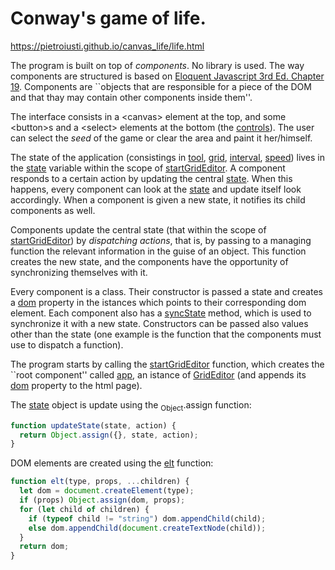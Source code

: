 * Conway's game of life.

https://pietroiusti.github.io/canvas_life/life.html

The program is built on top of /components/. No library is used. The
way components are structured is based on [[https://eloquentjavascript.net/][Eloquent Javascript 3rd
Ed. Chapter 19]]. Components are ``objects that are responsible for a
piece of the DOM and that thay may contain other components inside
them''.

The interface consists in a <canvas> element at the top, and some
<button>s and a <select> elements at the bottom (the _controls_). The
user can select the /seed/ of the game or clear the area and paint it
her/himself.

The state of the application (consistings in _tool_, _grid_,
_interval_, _speed_) lives in the _state_ variable within the scope of
_startGridEditor_. A component responds to a certain action by
updating the central _state_. When this happens, every component can
look at the _state_ and update itself look accordingly. When a
component is given a new state, it notifies its child components as
well.

Components update the central state (that within the scope of
_startGridEditor_) by /dispatching actions/, that is, by passing to a
managing function the relevant information in the guise of an
object. This function creates the new state, and the components have
the opportunity of synchronizing themselves with it.

Every component is a class. Their constructor is passed a state and
creates a _dom_ property in the istances which points to their
corresponding dom element. Each component also has a _syncState_
method, which is used to synchronize it with a new state. Constructors
can be passed also values other than the state (one example is the
function that the components must use to dispatch a function).

The program starts by calling the _startGridEditor_ function, which
creates the ``root component'' called _app_, an istance of
_GridEditor_ (and appends its _dom_ property to the html page).

The _state_ object is update using the _Object.assign function:
#+begin_src javascript
function updateState(state, action) {
  return Object.assign({}, state, action);
}
#+end_src

DOM elements are created using the _elt_ function:
#+begin_src javascript
function elt(type, props, ...children) {
  let dom = document.createElement(type);
  if (props) Object.assign(dom, props);
  for (let child of children) {
    if (typeof child != "string") dom.appendChild(child);
    else dom.appendChild(document.createTextNode(child));
  }
  return dom;
}
#+end_src
